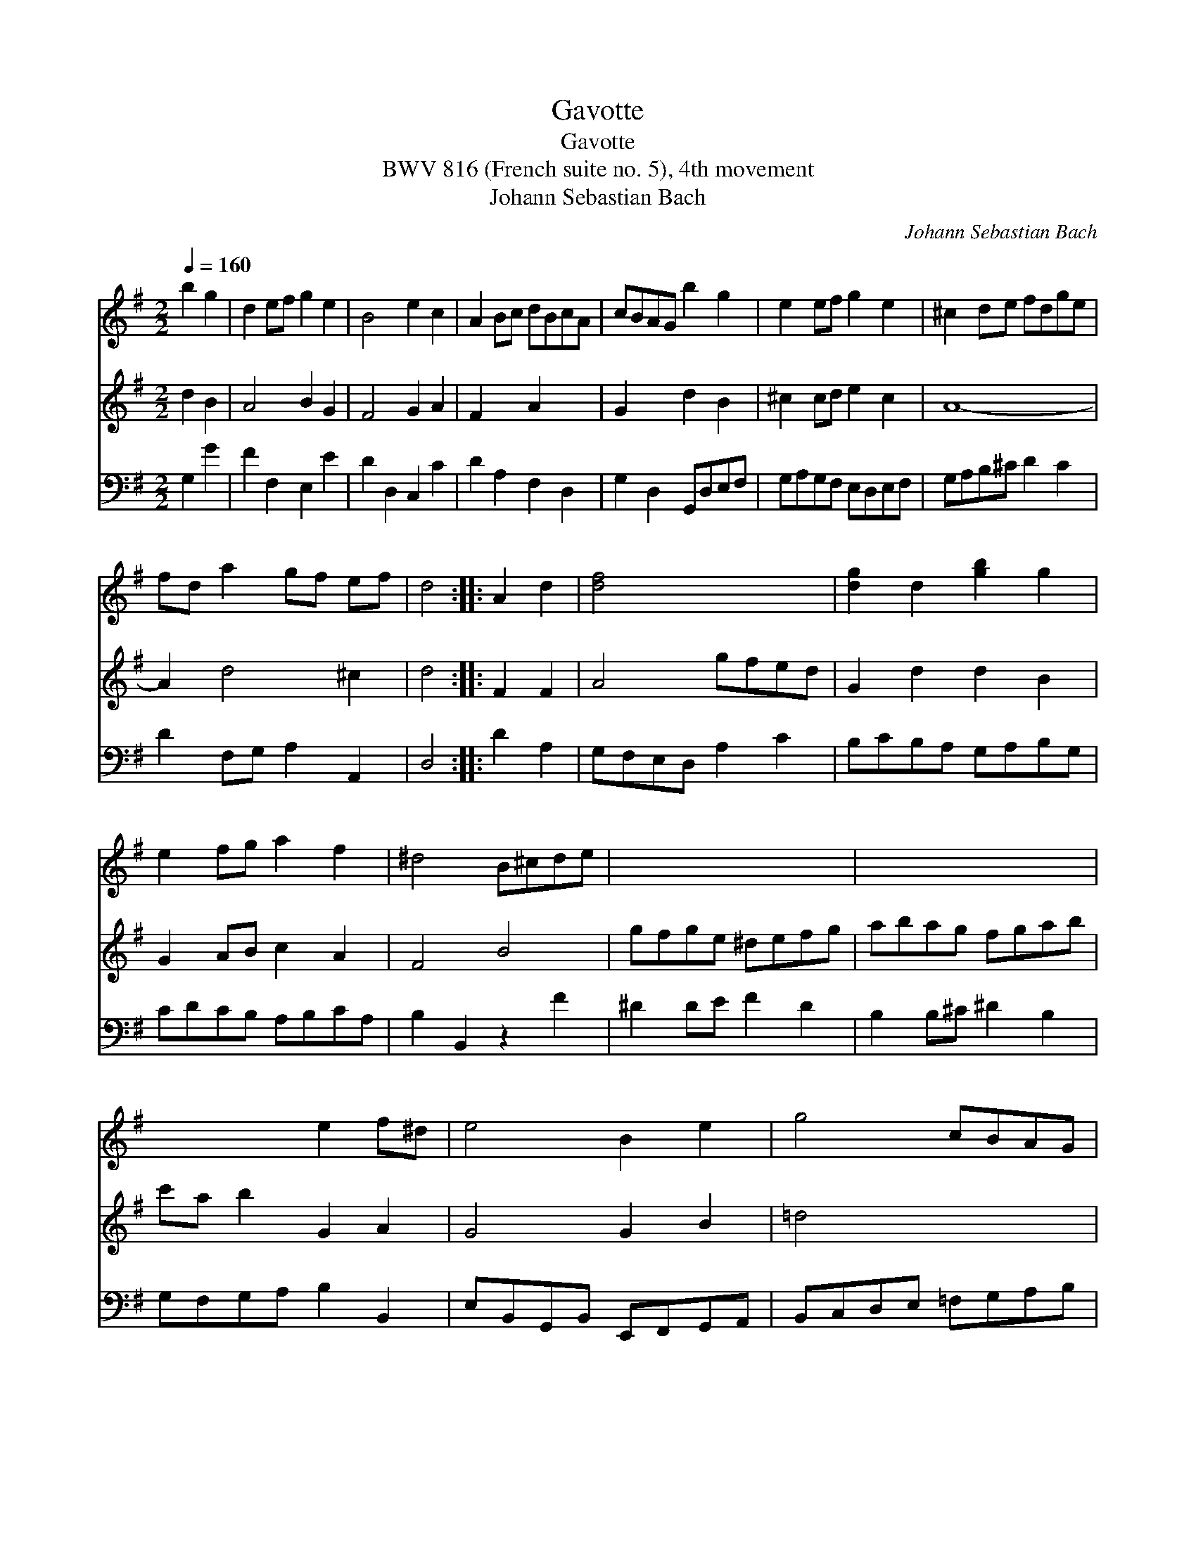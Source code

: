 X:1
T:Gavotte
T:Gavotte
T:BWV 816 (French suite no. 5), 4th movement
T:Johann Sebastian Bach
C:Johann Sebastian Bach
%%score 1 2 3
L:1/8
Q:1/4=160
M:2/2
K:G
V:1 treble 
V:2 treble 
V:3 bass 
V:1
 b2 g2 | d2 ef g2 e2 | B4 e2 c2 | A2 Bc dBcA | cBAG b2 g2 | e2 ef g2 e2 | ^c2 de fdge | %7
 fd a2 gf ef | d4 :: A2 d2 | [df]4 x4 | [dg]2 d2 [gb]2 g2 | e2 fg a2 f2 | ^d4 B^cde | x8 | x8 | %16
 x4 e2 f^d | e4 B2 e2 | g4 cBAG | x4 ^FGAB | x8 | A4 c'2 a2 | f2 fg a2 f2 | d2 de fgaf | %24
 ge a2 Tf3 g | g4 :| %26
V:2
 d2 B2 | A4 B2 G2 | F4 G2 A2 | F2 x2 A2 x2 | G2 x2 d2 B2 | ^c2 cd e2 c2 | A8- | A2 d4 ^c2 | d4 :: %9
 F2 F2 | A4 gfed | G2 d2 d2 B2 | G2 AB c2 A2 | F4 B4 | gfge ^defg | abag fgab | c'a b2 G2 A2 | %17
 G4 G2 B2 | =d4 x4 | =fd e2 x4 | cABc dcde | F4 a2 f2 | c4 c2 A2 | F4 c4 | B2 c2 A4 | B4 :| %26
V:3
 G,2 G2 | F2 F,2 E,2 E2 | D2 D,2 C,2 C2 | D2 A,2 F,2 D,2 | G,2 D,2 G,,D,E,F, | G,A,G,F, E,D,E,F, | %6
 G,A,B,^C D2 C2 | D2 F,G, A,2 A,,2 | D,4 :: D2 A,2 | G,F,E,D, A,2 C2 | B,CB,A, G,A,B,G, | %12
 CDCB, A,B,CA, | B,2 B,,2 z2 F2 | ^D2 DE F2 D2 | B,2 B,^C ^D2 B,2 | G,F,G,A, B,2 B,,2 | %17
 E,B,,G,,B,, E,,F,,G,,A,, | B,,C,D,E, =F,G,A,B, | CDCB, A,G,^F,E, | D,C,B,,A,, G,,A,,B,,C, | %21
 D,A,,F,,A,, D,,E,,F,,G,, | A,,B,,A,,G,, F,,G,,A,,B,, | C,D,C,B,, A,,B,,C,D, | E,2 C,2 D,2 D,,2 | %25
 G,,4 :| %26

